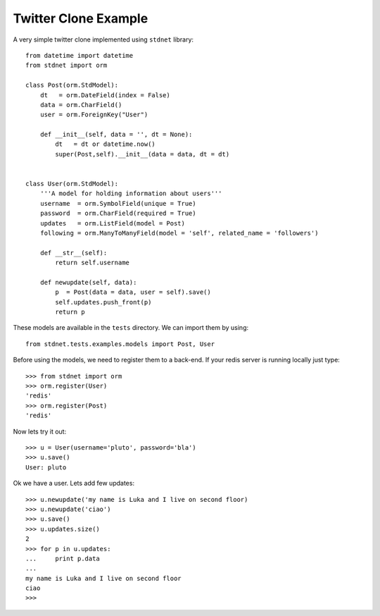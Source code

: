.. _twitter-example:


==============================
Twitter Clone Example
==============================

A very simple twitter clone implemented using ``stdnet`` library::

	from datetime import datetime
	from stdnet import orm
	
	class Post(orm.StdModel):
	    dt   = orm.DateField(index = False)
	    data = orm.CharField()
	    user = orm.ForeignKey("User")
	    
	    def __init__(self, data = '', dt = None):
	        dt   = dt or datetime.now()
	        super(Post,self).__init__(data = data, dt = dt)
	    
	    
	class User(orm.StdModel):
	    '''A model for holding information about users'''
	    username  = orm.SymbolField(unique = True)
	    password  = orm.CharField(required = True)
	    updates   = orm.ListField(model = Post)
	    following = orm.ManyToManyField(model = 'self', related_name = 'followers')
	    
	    def __str__(self):
	        return self.username
	    
	    def newupdate(self, data):
	        p  = Post(data = data, user = self).save()
	        self.updates.push_front(p)
	        return p
	    
	    
These models are available in the ``tests`` directory. We can import them by using::

	from stdnet.tests.examples.models import Post, User
	
Before using the models, we need to register them to a back-end. If your redis server is running locally
just type::

	>>> from stdnet import orm
	>>> orm.register(User)
	'redis'
	>>> orm.register(Post)
	'redis'
	
Now lets try it out::

	>>> u = User(username='pluto', password='bla')
	>>> u.save()
	User: pluto
	
Ok we have a user. Lets add few updates::

	>>> u.newupdate('my name is Luka and I live on second floor)
	>>> u.newupdate('ciao')
	>>> u.save()
	>>> u.updates.size()
	2
	>>> for p in u.updates:
	...     print p.data
	... 
	my name is Luka and I live on second floor
	ciao
	>>>
	